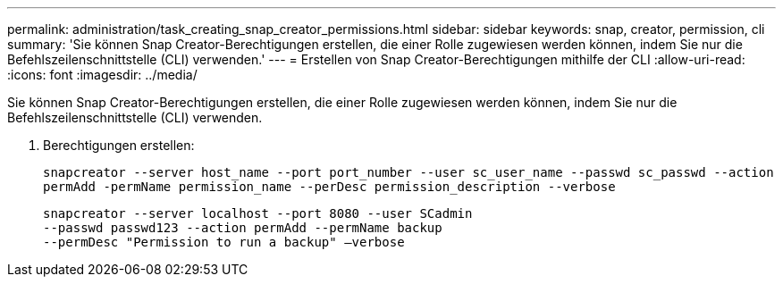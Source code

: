 ---
permalink: administration/task_creating_snap_creator_permissions.html 
sidebar: sidebar 
keywords: snap, creator, permission, cli 
summary: 'Sie können Snap Creator-Berechtigungen erstellen, die einer Rolle zugewiesen werden können, indem Sie nur die Befehlszeilenschnittstelle (CLI) verwenden.' 
---
= Erstellen von Snap Creator-Berechtigungen mithilfe der CLI
:allow-uri-read: 
:icons: font
:imagesdir: ../media/


[role="lead"]
Sie können Snap Creator-Berechtigungen erstellen, die einer Rolle zugewiesen werden können, indem Sie nur die Befehlszeilenschnittstelle (CLI) verwenden.

. Berechtigungen erstellen:
+
`snapcreator --server host_name --port port_number --user sc_user_name --passwd sc_passwd --action permAdd -permName permission_name --perDesc permission_description --verbose`

+
[listing]
----
snapcreator --server localhost --port 8080 --user SCadmin
--passwd passwd123 --action permAdd --permName backup
--permDesc "Permission to run a backup" –verbose
----

